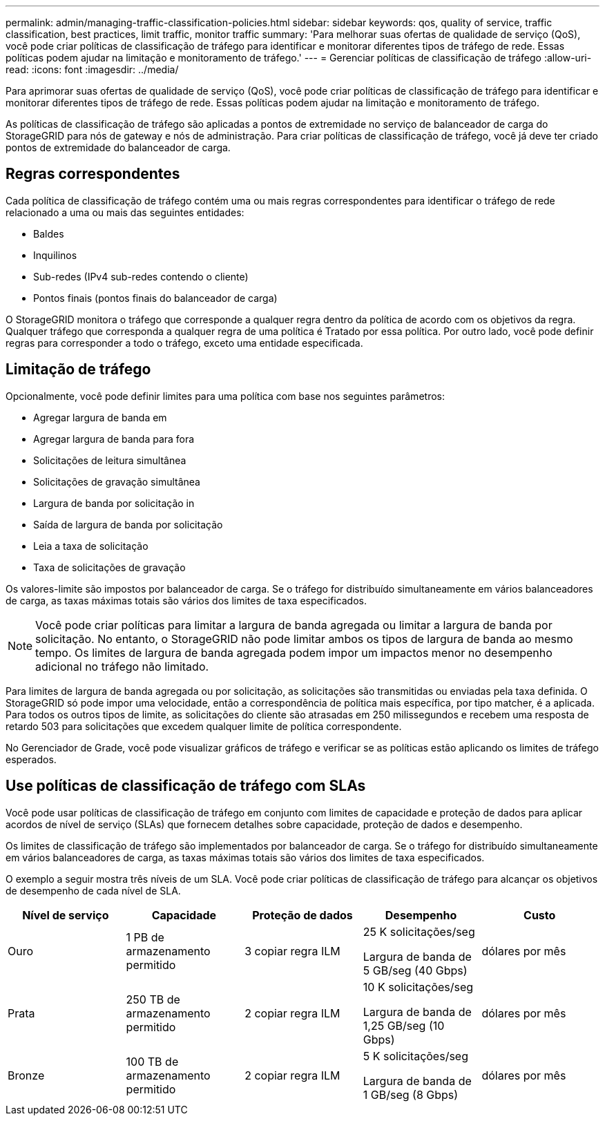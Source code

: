 ---
permalink: admin/managing-traffic-classification-policies.html 
sidebar: sidebar 
keywords: qos, quality of service, traffic classification, best practices, limit traffic, monitor traffic 
summary: 'Para melhorar suas ofertas de qualidade de serviço (QoS), você pode criar políticas de classificação de tráfego para identificar e monitorar diferentes tipos de tráfego de rede. Essas políticas podem ajudar na limitação e monitoramento de tráfego.' 
---
= Gerenciar políticas de classificação de tráfego
:allow-uri-read: 
:icons: font
:imagesdir: ../media/


[role="lead"]
Para aprimorar suas ofertas de qualidade de serviço (QoS), você pode criar políticas de classificação de tráfego para identificar e monitorar diferentes tipos de tráfego de rede. Essas políticas podem ajudar na limitação e monitoramento de tráfego.

As políticas de classificação de tráfego são aplicadas a pontos de extremidade no serviço de balanceador de carga do StorageGRID para nós de gateway e nós de administração. Para criar políticas de classificação de tráfego, você já deve ter criado pontos de extremidade do balanceador de carga.



== Regras correspondentes

Cada política de classificação de tráfego contém uma ou mais regras correspondentes para identificar o tráfego de rede relacionado a uma ou mais das seguintes entidades:

* Baldes
* Inquilinos
* Sub-redes (IPv4 sub-redes contendo o cliente)
* Pontos finais (pontos finais do balanceador de carga)


O StorageGRID monitora o tráfego que corresponde a qualquer regra dentro da política de acordo com os objetivos da regra. Qualquer tráfego que corresponda a qualquer regra de uma política é Tratado por essa política. Por outro lado, você pode definir regras para corresponder a todo o tráfego, exceto uma entidade especificada.



== Limitação de tráfego

Opcionalmente, você pode definir limites para uma política com base nos seguintes parâmetros:

* Agregar largura de banda em
* Agregar largura de banda para fora
* Solicitações de leitura simultânea
* Solicitações de gravação simultânea
* Largura de banda por solicitação in
* Saída de largura de banda por solicitação
* Leia a taxa de solicitação
* Taxa de solicitações de gravação


Os valores-limite são impostos por balanceador de carga. Se o tráfego for distribuído simultaneamente em vários balanceadores de carga, as taxas máximas totais são vários dos limites de taxa especificados.


NOTE: Você pode criar políticas para limitar a largura de banda agregada ou limitar a largura de banda por solicitação. No entanto, o StorageGRID não pode limitar ambos os tipos de largura de banda ao mesmo tempo. Os limites de largura de banda agregada podem impor um impactos menor no desempenho adicional no tráfego não limitado.

Para limites de largura de banda agregada ou por solicitação, as solicitações são transmitidas ou enviadas pela taxa definida. O StorageGRID só pode impor uma velocidade, então a correspondência de política mais específica, por tipo matcher, é a aplicada. Para todos os outros tipos de limite, as solicitações do cliente são atrasadas em 250 milissegundos e recebem uma resposta de retardo 503 para solicitações que excedem qualquer limite de política correspondente.

No Gerenciador de Grade, você pode visualizar gráficos de tráfego e verificar se as políticas estão aplicando os limites de tráfego esperados.



== Use políticas de classificação de tráfego com SLAs

Você pode usar políticas de classificação de tráfego em conjunto com limites de capacidade e proteção de dados para aplicar acordos de nível de serviço (SLAs) que fornecem detalhes sobre capacidade, proteção de dados e desempenho.

Os limites de classificação de tráfego são implementados por balanceador de carga. Se o tráfego for distribuído simultaneamente em vários balanceadores de carga, as taxas máximas totais são vários dos limites de taxa especificados.

O exemplo a seguir mostra três níveis de um SLA. Você pode criar políticas de classificação de tráfego para alcançar os objetivos de desempenho de cada nível de SLA.

[cols="1a,1a,1a,1a,1a"]
|===
| Nível de serviço | Capacidade | Proteção de dados | Desempenho | Custo 


 a| 
Ouro
 a| 
1 PB de armazenamento permitido
 a| 
3 copiar regra ILM
 a| 
25 K solicitações/seg

Largura de banda de 5 GB/seg (40 Gbps)
 a| 
dólares por mês



 a| 
Prata
 a| 
250 TB de armazenamento permitido
 a| 
2 copiar regra ILM
 a| 
10 K solicitações/seg

Largura de banda de 1,25 GB/seg (10 Gbps)
 a| 
dólares por mês



 a| 
Bronze
 a| 
100 TB de armazenamento permitido
 a| 
2 copiar regra ILM
 a| 
5 K solicitações/seg

Largura de banda de 1 GB/seg (8 Gbps)
 a| 
dólares por mês

|===